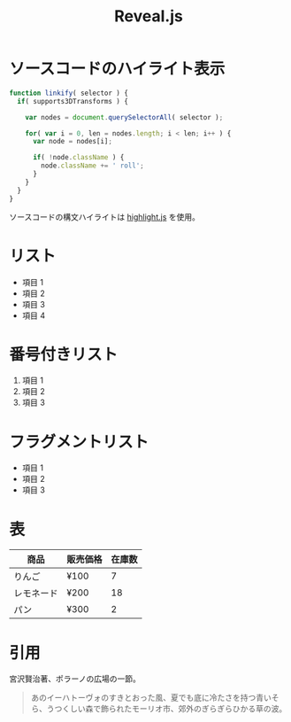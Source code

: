 #+TITLE: Reveal.js

* ソースコードのハイライト表示
  #+BEGIN_SRC js
function linkify( selector ) {
  if( supports3DTransforms ) {

    var nodes = document.querySelectorAll( selector );

    for( var i = 0, len = nodes.length; i < len; i++ ) {
      var node = nodes[i];

      if( !node.className ) {
        node.className += ' roll';
      }
    }
  }
} 
  #+END_SRC
  ソースコードの構文ハイライトは [[https://highlightjs.org/soft/highlight/en/description/][highlight.js]] を使用。

* リスト
  - 項目 1
  - 項目 2
  - 項目 3
  - 項目 4

* 番号付きリスト
  1. 項目 1
  2. 項目 2
  3. 項目 3

* フラグメントリスト
  #+ATTR_REVEAL: :frag (appear)
   - 項目 1
   - 項目 2
   - 項目 3

* 表
| 商品       | 販売価格 | 在庫数 |
|------------+----------+--------|
| りんご     | ¥100     |      7 |
| レモネード | ¥200     |     18 |
| パン       | ¥300     |      2 |

* 引用
  宮沢賢治著、ポラーノの広場の一節。
  #+BEGIN_QUOTE
  あのイーハトーヴォのすきとおった風、夏でも底に冷たさを持つ青いそら、うつくしい森で飾られたモーリオ市、郊外のぎらぎらひかる草の波。
  #+END_QUOTE 
